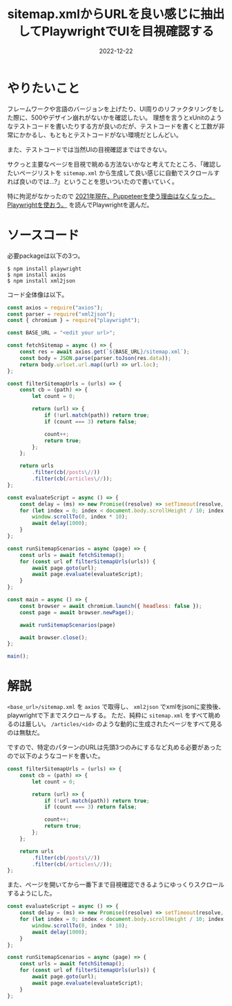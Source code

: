 :PROPERTIES:
:ID:       923E2C2D-EAF9-F6A4-8C43-136BEC60DBBA
:mtime:    20221222105947
:ctime:    20221222102844
:END:

#+TITLE: sitemap.xmlからURLを良い感じに抽出してPlaywrightでUIを目視確認する
#+DESCRIPTION: playwright使ってみた
#+DATE: 2022-12-22
#+HUGO_BASE_DIR: ../../
#+HUGO_SECTION: posts/fleeting
#+HUGO_TAGS: fleeting playwright
#+HUGO_DRAFT: false
#+STARTUP: content
#+STARTUP: nohideblocks

* やりたいこと

フレームワークや言語のバージョンを上げたり、UI周りのリファクタリングをした際に、500やデザイン崩れがないかを確認したい。
理想を言うとxUnitのようなテストコードを書いたりする方が良いのだが、テストコードを書くと工数が非常にかかるし、もともとテストコードがない環境だとしんどい。

また、テストコードでは当然UIの目視確認まではできない。

サクっと主要なページを目視で眺める方法ないかなと考えてたところ、「確認したいページリストを =sitemap.xml= から生成して良い感じに自動でスクロールすれば良いのでは...?」ということを思いついたので書いていく。

特に拘泥がなかったので [[https://zenn.dev/yusukeiwaki/articles/db1cd8d7aa87ed][2021年現在、Puppeteerを使う理由はなくなった。Playwrightを使おう。]] を読んでPlaywrightを選んだ。

* ソースコード

必要packageは以下の3つ。

#+begin_src shell
  $ npm install playwright
  $ npm install axios
  $ npm install xml2json
#+end_src

コード全体像は以下。

#+begin_src js
  const axios = require("axios");
  const parser = require("xml2json");
  const { chromium } = require("playwright");

  const BASE_URL = "<edit your url>";

  const fetchSitemap = async () => {
      const res = await axios.get(`${BASE_URL}/sitemap.xml`);
      const body = JSON.parse(parser.toJson(res.data));
      return body.urlset.url.map((url) => url.loc);
  };

  const filterSitemapUrls = (urls) => {
      const cb = (path) => {
          let count = 0;

          return (url) => {
              if (!url.match(path)) return true;
              if (count === 3) return false;

              count++;
              return true;
          };
      };

      return urls
          .filter(cb(/posts\//))
          .filter(cb(/articles\//));
  };

  const evaluateScript = async () => {
      const delay = (ms) => new Promise((resolve) => setTimeout(resolve, ms));
      for (let index = 0; index < document.body.scrollHeight / 10; index += 100) {
          window.scrollTo(0, index * 10);
          await delay(1000);
      }
  };

  const runSitemapScenarios = async (page) => {
      const urls = await fetchSitemap();
      for (const url of filterSitemapUrls(urls)) {
          await page.goto(url);
          await page.evaluate(evaluateScript);
      }
  };

  const main = async () => {
      const browser = await chromium.launch({ headless: false });
      const page = await browser.newPage();

      await runSitemapScenarios(page)

      await browser.close();
  };

  main();
#+end_src

* 解説

=<base_url>/sitemap.xml= を =axios= で取得し、 =xml2json= でxmlをjsonに変換後、playwrightで下までスクロールする。
ただ、純粋に =sitemap.xml= をすべて眺めるのは厳しい。
=/articles/<id>= のような動的に生成されたページをすべて見るのは無駄だ。

ですので、特定のパターンのURLは先頭3つのみにするなど丸める必要があったので以下のようなコードを書いた。

#+begin_src js
  const filterSitemapUrls = (urls) => {
      const cb = (path) => {
          let count = 0;

          return (url) => {
              if (!url.match(path)) return true;
              if (count === 3) return false;

              count++;
              return true;
          };
      };

      return urls
          .filter(cb(/posts\//))
          .filter(cb(/articles\//));
  };
#+end_src

また、ページを開いてから一番下まで目視確認できるようにゆっくりスクロールするようにした。

#+begin_src js
  const evaluateScript = async () => {
      const delay = (ms) => new Promise((resolve) => setTimeout(resolve, ms));
      for (let index = 0; index < document.body.scrollHeight / 10; index += 100) {
          window.scrollTo(0, index * 10);
          await delay(1000);
      }
  };

  const runSitemapScenarios = async (page) => {
      const urls = await fetchSitemap();
      for (const url of filterSitemapUrls(urls)) {
          await page.goto(url);
          await page.evaluate(evaluateScript);
      }
  };
#+end_src
